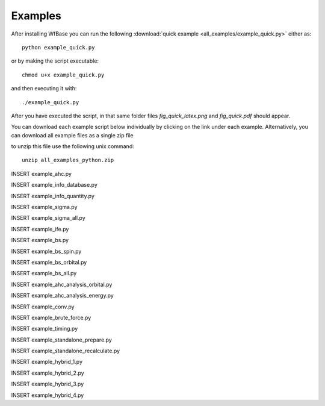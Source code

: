 .. _examples:

Examples
========

After installing WfBase you can run the following :download:`quick example <all_examples/example_quick.py>` either as::

  python example_quick.py

or by making the script executable::

  chmod u+x example_quick.py

and then executing it with::

  ./example_quick.py
    
After you have executed the script, in that same folder files *fig_quick_latex.png* and *fig_quick.pdf* should appear.

You can download each example script below individually by clicking on the link under each example.  Alternatively, you can download all example files as a single zip file

.. only:: html

  .. container:: sphx-glr-footer sphx-glr-footer-gallery

    .. container:: sphx-glr-download sphx-glr-download-python

      :download:`Download all examples: all_examples_python.zip </all_examples/all_examples_python.zip>`

to unzip this file use the following unix command::

  unzip all_examples_python.zip

INSERT example_ahc.py

INSERT example_info_database.py

INSERT example_info_quantity.py

INSERT example_sigma.py

INSERT example_sigma_all.py

INSERT example_ife.py

INSERT example_bs.py

INSERT example_bs_spin.py

INSERT example_bs_orbital.py

INSERT example_bs_all.py

INSERT example_ahc_analysis_orbital.py

INSERT example_ahc_analysis_energy.py

INSERT example_conv.py

INSERT example_brute_force.py

INSERT example_timing.py

INSERT example_standalone_prepare.py

INSERT example_standalone_recalculate.py

INSERT example_hybrid_1.py

INSERT example_hybrid_2.py

INSERT example_hybrid_3.py

INSERT example_hybrid_4.py
